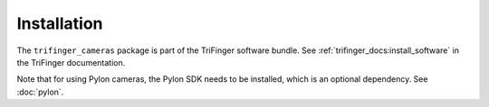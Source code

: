 ************
Installation
************

The ``trifinger_cameras`` package is part of the TriFinger software bundle.  See
:ref:`trifinger_docs:install_software` in the TriFinger documentation.

Note that for using Pylon cameras, the Pylon SDK needs to be installed, which is
an optional dependency.  See :doc:`pylon`.

